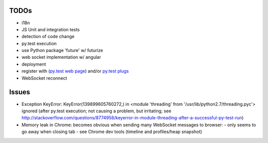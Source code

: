 TODOs
=====

- i18n
- JS Unit and integration tests
- detection of code change
- py.test execution
- use Python package 'future' w/ futurize 
- web socket implementation w/ angular
- deployment
- register with (`py.test web page <http://pytest.org/latest/plugins_index/index.html?highlight=plugins>`_) and/or `py.test plugs <http://pytest-plugs.herokuapp.com/>`_
- WebSocket reconnect
  

Issues
======

- Exception KeyError: KeyError(139899605760272,) in <module 'threading' from '/usr/lib/python2.7/threading.pyc'> ignored (after py.test execution; not causing a problem, but irritating; see http://stackoverflow.com/questions/8774958/keyerror-in-module-threading-after-a-successful-py-test-run)
- Memory leak in Chrome: becomes obvious when sending many 
  WebSocket messages to browser:
  - only seems to go away when closing tab
  - see Chrome dev tools (timeline and profiles/heap snapshot)
